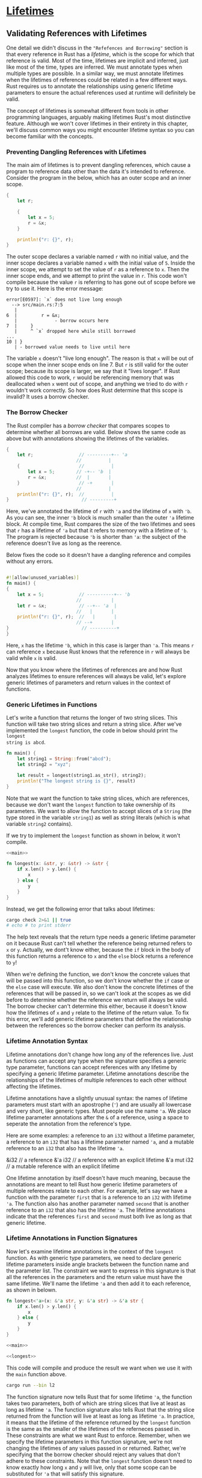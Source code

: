 * [[https://doc.rust-lang.org/book/ch10-03-lifetime-syntax.html][Lifetimes]]

** Validating References with Lifetimes

One detail we didn't discuss in the ="Refefences and Borrowing"= section is that
every reference in Rust has a /lifetime/, which is the scope for which that
reference is valid. Most of the time, lifetimes are implicit and inferred, just
like most of the time, types are inferred. We must annotate types when multiple
types are possible. In a similar way, we must annotate lifetimes when the
lifetimes of references could be related in a few different ways. Rust requires
us to annotate the relationships using generic lifetime parameters to ensure the
actual references used at runtime will definitely be valid.

The concept of lifetimes is somewhat different from tools in other programming
languages, arguably making lifetimes Rust's most distinctive feature. Although
we won't cover lifetimes in their entirety in this chapter, we'll discuss common
ways you might encounter lifetime syntax so you can become familiar with the
concepts.

*** Preventing Dangling References with Lifetimes

The main aim of lifetimes is to prevent dangling references, which cause a
program to reference data other than the data it's intended to reference.
Consider the program in the below, which has an outer scope and an inner scope.

#+BEGIN_SRC rust
{
    let r;

    {
        let x = 5;
        r = &x;
    }

    println!("r: {}", r);
}
#+END_SRC

The outer scope declares a variable named ~r~ with no initial value, and the
inner scope declares a variable named ~x~ with the initial value of ~5~. Inside
the inner scope, we attempt to set the value of ~r~ as a reference to ~x~. Then
the inner scope ends, and we attempt to print the value in ~r~. This code won't
compile because the value ~r~ is referring to has gone out of scope before we
try to use it. Here is the error message:

#+BEGIN_EXAMPLE
error[E0597]: `x` does not live long enough
  --> src/main.rs:7:5
   |
6  |         r = &x;
   |              - borrow occurs here
7  |     }
   |     ^ `x` dropped here while still borrowed
...
10 | }
   | - borrowed value needs to live until here
#+END_EXAMPLE

The variable ~x~ doesn't "live long enough". The reason is that ~x~ will be out
of scope when the inner scope ends on line 7. But ~r~ is still valid for the
outer scope; because its scope is larger, we say that it "lives longer". If Rust
allowed this code to work, ~r~ would be referencing memory that was deallocated
when ~x~ went out of scope, and anything we tried to do with ~r~ wouldn't work
correctly. So how does Rust determine that this scope is invalid? It uses a
borrow checker.

*** The Borrow Checker

The Rust compiler has a /borrow checker/ that compares scopes to determine
whether all borrows are valid. Below shows the same code as above but with
annotations showing the lifetimes of the variables.

#+BEGIN_SRC rust
{
    let r;                 // ---------+-- 'a
                          //          |
    {                      //          |
        let x = 5;        // -+-- 'b  |
        r = &x;           //  |       |
    }                      // -+       |
                          //          |
    println!("r: {}", r);  //          |
}                           // ---------+
#+END_SRC

Here, we've annotated the lifetime of ~r~ with ~'a~ and the lifetime of ~x~ with
~'b~. As you can see, the inner ~'b~ block is much smaller than the outer ~'a~
lifetime block. At compile time, Rust compares the size of the two lifetimes and
sees that ~r~ has a lifetime of ~'a~ but that it refers to memory with a
lifetime of ~'b~. The program is rejected because ~'b~ is shorter than ~'a~: the
subject of the reference doesn't live as long as the reerence.

Below fixes the code so it doesn't have a dangling reference and compiles
without any errors.

#+BEGIN_SRC rust

#![allow(unused_variables)]
fn main() {
{
    let x = 5;             // ----------+-- 'b
                          //           |
    let r = &x;            // --+-- 'a  |
                          //   |       |
    println!("r: {}", r);  //   |       |
                          // --+       |
}                           // ----------+
}
#+END_SRC

Here, ~x~ has the lifetime ~'b~, which in this case is larger than ~'a~. This
means ~r~ can reference ~x~ because Rust knows that the reference in ~r~ will
always be valid while ~x~ is valid.

Now that you know where the lifetimes of references are and how Rust analyzes
lifetimes to ensure references will always be valid, let's explore generic
lifetimes of parameters and return values in the context of functions.

*** Generic Lifetimes in Functions

Let's write a function that returns the longer of two string slices. This
function will take two string slices and return a string slice. After we've
implemented the ~longest~ function, the code in below should print ~The longest
string is abcd~.

#+name: main
#+BEGIN_SRC rust
fn main() {
    let string1 = String::from("abcd");
    let string2 = "xyz";

    let result = longest(string1.as_str(), string2);
    println!("The longest string is {}", result)
}
#+END_SRC

Note that we want the function to take string slices, which are references,
because we don't want the ~longest~ function to take ownership of its
parameters. We want to allow the function to accept slices of a ~String~ (the
type stored in the variable ~string1~) as well as string literals (which is what
variable ~string2~ contains).

If we try to implement the ~longest~ function as shown in below, it won't
compile.

#+SRCNAME: src/main.rs
#+BEGIN_SRC rust :tangle src/main.rs
<<main>>
   
fn longest(x: &str, y: &str) -> &str {
    if x.len() > y.len() {
        x
    } else {
        y
    }
}
#+END_SRC

Instead, we get the following error that talks about lifetimes:

#+BEGIN_SRC sh :results verbatim
cargo check 2>&1 || true
# echo # to print stderr
#+END_SRC

#+RESULTS:
#+begin_example
error[E0106]: missing lifetime specifier
 --> src/main.rs:9:33
  |
9 | fn longest(x: &str, y: &str) -> &str {
  |                                 ^ expected lifetime parameter
  |
  = help: this function's return type contains a borrowed value, but the signature does not say whether it is borrowed from `x` or `y`

error: aborting due to previous error

For more information about this error, try `rustc --explain E0106`.
error: Could not compile `lifetime`.

To learn more, run the command again with --verbose.
#+end_example

The help text reveals that the return type needs a generic lifetime parameter on
it because Rust can't tell whether the reference being returned refers to ~x~ or
~y~. Actually, we dont't know either, because the ~if~ block in the body of this
function returns a reference to ~x~ and the ~else~ block returns a reference to
~y~!

When we're defining the function, we don't know the concrete values that will be
passed into this function, so we don't know whether the ~if~ case or the ~else~
case will execute. We also don't know the concrete lifetimes of the references
that will be passed in, so we can't look at the scopes as we did before to
determine whether the reference we return will always be valid. The borrow
checker can't determine this either, because it doesn't know how the lifetimes
of ~x~ and ~y~ relate to the lifetime of the return value. To fix this error,
we'll add generic lifetime parameters that define the relationship between the
references so the borrow checker can perform its analysis.

*** Lifetime Annotation Syntax

Lifetime annotations don't change how long any of the references live. Just as
functions can accept any type when the signature specifies a generic type
parameter, functions can accept references with any lifetime by specifying a
generic lifetime parameter. Lifetime annotations describe the relationships of
the lifetimes of multiple references to each other without affecting the
lifetimes.

Lifetime annotations have a slightly unusual syntax: the names of lifetime
parameters must start with an apostrophe (~'~) and are usually all lowercase and
very short, like generic types. Must people use the name ~'a~. We place lifetime
parameter annotations after the ~&~ of a reference, using a space to seperate
the annotation from the reference's type.

Here are some examples: a reference to an ~i32~ without a lifetime parameter, a
reference to an ~i32~ that has a lifetime parameter named ~'a~, and a mutable
reference to an ~i32~ that also has the lifetime ~'a~.

#+BEGIN_EXAMPLE rust
&i32        // a reference
&'a i32     // a reference with an explicit lifetime
&'a mut i32 // a mutable reference with an explicit lifetime
#+END_EXAMPLE

One lifetime annotation by itself doesn't have much meaning, because the
annotations are meant to tell Rust how generic lifetime parameters of multiple
references relate to each other. For example, let's say we have a function with
the parameter ~first~ that is a reference to an ~i32~ with lifetime ~'a~. The
function also has another parameter named ~second~ that is another reference to
an ~i32~ that also has the lifetime ~'a~. The lifetime annotations indicate that
the references ~first~ and ~second~ must both live as long as that generic
lifetime.

*** Lifetime Annotations in Function Signatures

Now let's examine lifetime annotations in the context of the ~longest~ function.
As with generic type parameters, we need to declare generic lifetime parameters
inside angle brackets between the function name and the parameter list. The
constraint we want to express in this signature is that all the references in
the parameters and the return value must have the same lifetime. We'll name the
lifetime ~'a~ and then add it to each reference, as shown in belown.

#+name: longest
#+BEGIN_SRC rust
fn longest<'a>(x: &'a str, y: &'a str) -> &'a str {
    if x.len() > y.len() {
        x
    } else {
        y
    }
}
#+END_SRC

#+SRCNAME: src/l2.rs
#+header: :tangle src/l2.rs
#+BEGIN_SRC rust :noweb yes
<<main>>

<<longest>>
#+END_SRC

This code will compile and produce the result we want when we use it with the
~main~ function above.

#+BEGIN_SRC sh :results verbatim
cargo run --bin l2
#+END_SRC

#+RESULTS:
: The longest string is abcd

The function signature now tells Rust that for some lifetime ~'a~, the function
takes two parameters, both of which are string slices that live at least as long
as lifetime ~'a~. The function signature also tells Rust that the string slice
returned from the function will live at least as long as lifetime ~'a~. In
practice, it means that the lifetime of the reference returned by the ~longest~
function is the same as the smaller of the lifetimes of the referneces passed
in. These constraints are what we want Rust to enforce. Remember, when we
specify the lifetime parameters in this function signature, we're not changing
the lifetimes of any values passed in or returned. Rather, we're specifying that
the borrow checker should reject any values that don't adhere to these
constraints. Note that the ~longest~ function doesn't need to know exactly how
long ~x~ and ~y~ will live, only that some scope can be substituted for ~'a~
that will satisfy this signature.

When annotating lifetimes in functions, the annotations go in the funciton
signature, not in the function body. Rust can analyze the code within the
function without any help. However, when a function has references to or from
code outside that function, it becomes almost impossible for Rust to figure out
the lifetimes of the parameters or return values on its own. The lifetimes might
be different each time the function is called. This is why we need to annotate
the lifetimes manually.

When we pass concrete references to ~longest~, the concrete lifetime that is
substituted for ~'a~ is the part of the scope of ~x~ that overlaps with the
scope of ~y~. Because we've annotated the returned reference with the same
lifetime parameter ~'a~, the returned reference will also be valid for the
length of the smaller of the lifetimes of ~x~ and ~y~.

Let's look at how the lifetime annotations restrict the ~longest~ function by
passing in references that have different concrete lifetimes. Below is a
straightforward example.

#+BEGIN_EXAMPLE rust
fn main() {
    let string1 = String::from("long string is long");

    {
        let string2 = String::from("xyz");
        let result = longest(string1.as_str(), string2.as_str());
        println!("The longest string is {}", result);
    }
}
#+END_EXAMPLE

In this example, ~string1~ is valid until the end of the outer scope, ~string2~
is valid until the end of the inner scope, and ~result~ references something
that is valid until the end of the inner scope. This code will compile and print
expected result.

Next, let's try an example that shows that the lifetime of the reference in
~result~ must be the smaller lifetime of the two arguments. We'll move the
declaration of the ~result~ variable outside the inner scope but leave the
assignment of the value to the ~result~ variable inside the scope with
~string2~. Then we'll move the ~println!~ that uses ~result~ outside the inner
scope, after the inner scope has ended. The code below will not compile.

#+SRCNAME: src/l3.rs
#+header: :tangle src/l3.rs :noweb yes
#+BEGIN_SRC rust
fn main() {
    let string1 = String::from("long string is long");
    let result;
    {
        let string2 = String::from("xyz");
        result = longest(string1.as_str(), string2.as_str());
    }
    println!("The longest string is {}", result);
}

<<longest>>
#+END_SRC

When we try to check this code, we'll get this error:

#+BEGIN_SRC sh :results verbatim
cargo check --bin l3 2>&1 || true
#+END_SRC

#+RESULTS:
#+begin_example
error[E0597]: `string2` does not live long enough
 --> src/l3.rs:6:44
  |
6 |         result = longest(string1.as_str(), string2.as_str());
  |                                            ^^^^^^^ borrowed value does not live long enough
7 |     }
  |     - `string2` dropped here while still borrowed
8 |     println!("The longest string is {}", result);
  |                                          ------ borrow later used here

error: aborting due to previous error

For more information about this error, try `rustc --explain E0597`.
error: Could not compile `lifetime`.

To learn more, run the command again with --verbose.
#+end_example

The error shows that for ~result~ to be valid for the ~println!~ statement,
~string2~ would need to be valid until the end of the outer scope. Rust knows
this because we annotated the lifetimes of the function parameters and return
values using the same lifetime parameter ~'a~.

As humans, we can look at this code and see that ~string1~ is longer than
~string2~ and therefore ~result~ will contain a reference to ~string1~. Because
~string1~ has not gone out of scope yet, a reference to ~string1~ will still be
valid for the ~println!~ statement. However, the compiler can't see that the
reference is valid in this case. We've told Rust that the litime of the
reference returned by the ~longest~ function is the same as the smaller of the
lifetimes of the references passed in. Therefore, the borrow checker disallows
the code above as possibly having an invalid reference.

The designing more experiments that vary the values and lifetimes of the
references passed in to the ~longest~ function and how the returned reference is
used. Make hypotheses about whether or not your experiments will pass the borrow
checker before you compile; then check to see if you're right!

*** Thinking in Terms of Lifetimes

The way in which you need to specify lifetime parameters depends on what your
function is doing. For example, if we changed the implementation of the
~longest~ function to always return the first parameter rather tha the longest
string slice, we wouldn't need to specify a lifetime on the ~y~ parameter. The
following code will compile:

#+BEGIN_EXAMPLE rust
fn longest<'a>(x: &'a str, y: &str) -> &'a str {
    x
}
#+END_EXAMPLE

In this example, we've specified a lifetime parameter ~'a~ for the parameter ~x~
and the return type, but not for the parameter ~y~, because the lifetime of ~y~
does not have any relationship with the lifetime of ~x~ or the return value.

When returning a reference from a function, the lifetime parameter for the
return type needs to match the lifetime parameter for one of the parameters. If
the reference returned does /not/ refer to one of the parameters, it must refer
to a value created within this function, which would be a dangling reference
because the alue will go out of scope at the end of the function. Consider this
attempted implementation of the ~longest~ function that won't compile:

#+SRCNAME: src/l4.rs
#+header: :tangle src/l4.rs :noweb yes
#+BEGIN_SRC rust
<<main>>

fn longest<'a>(x: &str, y: &str) -> &'a str {
    let result = String::from("really long string");
    result.as_str()
}
#+END_SRC

Here, even though we've specified a lifetime parameter ~'a~ for the return type,
this implementation will fail to compile because the return value lifetime is
not related to the lifetime of the parameters at all. Here is the error message
we get:

#+BEGIN_SRC sh :results verbatim
cargo check --bin l4 2>&1 || true
#+END_SRC

#+RESULTS:
#+begin_example
warning: unused variable: `x`
 --> src/l4.rs:9:16
  |
9 | fn longest<'a>(x: &str, y: &str) -> &'a str {
  |                ^ help: consider prefixing with an underscore: `_x`
  |
  = note: #[warn(unused_variables)] on by default

warning: unused variable: `y`
 --> src/l4.rs:9:25
  |
9 | fn longest<'a>(x: &str, y: &str) -> &'a str {
  |                         ^ help: consider prefixing with an underscore: `_y`

error[E0515]: cannot return value referencing local variable `result`
  --> src/l4.rs:11:5
   |
11 |     result.as_str()
   |     ------^^^^^^^^^
   |     |
   |     returns a value referencing data owned by the current function
   |     `result` is borrowed here

error: aborting due to previous error

For more information about this error, try `rustc --explain E0515`.
error: Could not compile `lifetime`.

To learn more, run the command again with --verbose.
#+end_example

The problem is that ~result~ goes out of the scope and gets cleaned up at the
end of the ~longest~ function. We're also trying to return a reference to
~result~ from the function. There is no way we can specify lifetime parameters
that would change the dangling reference, and Rust won't let us create a
dangling reference. In this case, the best fix would be to return an owned data
type rather than a reference so the calling function is then responsible for
cleaning up the value.

Ultimately, lifetime syntax is about connecting the lifetimes of various
parameters and return values of functions. Once they're connected, Rust has
enough information to allow memory-safe operations and disallow operations that
would create dangling pointers or otherwise violate memory safety.

*** Lifetime Annotations in Struct Definitions

So far, we've only defined structs to hold owned types. It's possible for
structs to hold references, but in that case we would need to add a lifetime
annotation on every reference in the struct's definition. Following has a struct
named ~ImportantExcerpt~ that holds a string slice.

#+SRCNAME: src/l5.rs
#+header: :tangle src/l5.rs
#+BEGIN_SRC rust
struct ImportantExcerpt<'a> {
    part: &'a str,
}

fn main() {
    let novel = String::from("Call me Ishmael. Some years ago...");
    let first_sentence = novel.split('.')
        .next()
        .expect("Could not find a 'a'");
    let i = ImportantExcerpt { part: first_sentence };
}
#+END_SRC

This struct has one field, ~part~, that holds a string slice, which is a
reference. As with generic data types, we declare the name of the generic
lifetime parameter inside angle brackets after the name of the struct so we can
use the lifetime parameter in the body of the struct definition. This annotation
means an instance of ~ImportantExcerpt~ can't outlive the reference it holds in
its ~part~ field.

The ~main~ function here creates an instance of the ~ImportantExcerpt~ struct
that holds a reference to the first sentence of the ~String~ owned by the
variable ~novel~. The data in ~novel~ exists before the ~ImportantExcerpt~ is
created. In addition, ~novel~ doesn't go out of scope until after the
~ImportantExcerpt~ goes out of scope, so the reference in the ~ImportantExcerpt~
instance is valid.

*** Lifetime Elision

You've learned that every reference has a lifetime and that you need to specify
lifetime parameters for functions or structs that use references. However, the
following compiled without lifetime annotation.

#+BEGIN_EXAMPLE rust
fn first_word(s: &str) -> &str {
    let bytes = s.as_bytes();

    for (i, &item) in bytes.iter().enumerate() {
        if item == b' ' {
            return &s[0..i];
        }
    }

    &s[..]
}
#+END_EXAMPLE

The reason this function compiles without lifetime annotations is historical: in
early verisons (pre-1.0) of Rust, this code wouldn't have compiled because every
reference needed an explicit lifetime. At that time, the function signature
would have been written like this:

#+BEGIN_EXAMPLE rust
fn first_word<'a>(s: &'a str) -> &'a str {}
#+END_EXAMPLE

After writing a lot of Rust code, the Rust team found that Rust programmers were
entering the same lifetime annotations over and over in particular situations.
These situations were predictable and followed a few deterministic patterns. The
developers programmed these patterns into the compiler's code so the borrow
checker could infer the lifetimes in these situations and wouldn't need explicit
annotations.

This piece of Rust history is relevant because it's possible that more
deterministic patterns will emerge and be added to the compiler. In the future,
even fewer lifetime annotations might be required.

The patterns programmed into Rust's analysis of references are called the
/lifetime elision rules/. These aren't rules for programmers to follow; they're
a set of particular cases that the compiler will consider, and if your code fits
there cases, you don't need to write the lifetimes explicitly.

The elision rules don't provide full inference. If Rust deterministically
applies the rules but there is still ambiguity as to what litimes the references
have, the compiler won't guess what the lifetime of the remaining references
should be. In this case, instead of guessing, the compiler will give you an
error that you can resolve by adding the lifetime annotations that specify how
the references relate to each other.

Lifetimes on funciton or method parameterrs are called /input lifetimes/, and
lifetimes on return values are called /output lifetimes/.

The compiler uses three rules to figure out what lifetimes references have when
there aren't explicit annotations. The first rule applies to input lifetimes,
and the second and the third rules apply to output lifetimes. If the compiler
gets to the end of the three rules and there are still references for which it
can't figure out lifetimes, the compiler will stop with an error. These rules
apply to ~fn~ definitions as well as ~impl~ blocks.

The first rule is that each parameter that is a reference gets its own lifetime
parameter. In other words, a function with one parameter gets one lifetime
parameter: ~fn foo<'a>(x: &'a i32);~ a function with two parameters gets two
separate lifetime parameters: ~fn foo<'a, 'b>(x: &'a i32, y: &'b i32);~ and so
on.

The second rule is if there is exactly one input lifetime parameter, that
lifetime is assigned to all output lifetime parameters: ~fn foo<'a>(x: &'a i32)
-> &'a i32~.

The third rule is if there are multiple input lifetime parameters, but one of
them is ~&self~ or ~&mut self~ because this is a method, the lifetime of ~self~
is assigned to all output lifetime parameters. This third rule makes methods
much nicer to read and write because fewer symbols are necessary.

Let's pretend we're the compiler. We'll apply these rules to figure out what the
lifetimes of the references in the signature of ~first_word~ function are. The
signature starts without any lifetimes associated with the references:

#+BEGIN_SRC rust
fn first_word(s: &str) -> &str {}
#+END_SRC

Then the compiler applies the first rule, which specifies that each parameter
gets its own lifetime. We'll call it ~'a~ as usual, so now the signature is
this:

#+BEGIN_SRC rust
fn first_word<'a>(s: &'a str) -> &str {}
#+END_SRC

The second rule applies because there is exactly one input lifetime. The second
rule specifies that the lifetime of the one input parameter gets assigned to the
output lifetime, so the signature is now this:

#+BEGIN_SRC rust
fn first_word<'a>(s: &'a str) -> &'a str {}
#+END_SRC

Now all the references in this function signature have lifetimes, and the
compiler can continue its analysis without needing the programmer to annotate
the lifetimes in this function signature.

Let's look at another example, this time using the ~longest~ function that had
no lifetime parameters when we started working with:

#+BEGIN_SRC rust
fn longest(x: &str, y: &str) -> &str {}
#+END_SRC

Let's apply the first rule: each parameter gets its own lifetime. This time we
have two parameters instead of one, so we have two lifetimes:

#+BEGIN_SRC rust
fn longest<'a, 'b>(x: &'a str, y: &'b str) -> &str {}
#+END_SRC

You can see that the second rule doesn't apply because there is more than one
input lifetime. The third rule doesn't apply either, because ~longest~ is a
function rather than a method, so none of the parameters are ~self~. After
working through all three rules, we still haven't figured out what the return
type's lifetime is. This is why we got an error trying to compile the code
before.

Because the third rule really only applies in method signatures, we'll look at
lifetimes in that context next to see why the third rule means we don't have to
annotate lifetimes in method signatures very often.

*** Lifetime Annotations in Method Definitions

When we implement methods on a struct with lifetimes, we use the same syntax as
that of generic type parameters shown before. Where we declare and use the
lifetime parameters depends on whether they're related to the struct fields or
the method parameters and return values.

Lifetime names for struct fields always need to be declared after the ~impl~
keyword and then used after the struct's name, because those lifetimes are part
of the struct's type.

In method signatures inside the ~impl~ block, references might be tied to the
lifetime of references in the struct's fields, or they might be independent. In
addition, the lifetime elision rules often make it so that lifetime annotations
aren't necessary in method signatures. Let's look at some examples using the
struct named ~ImportantExcerpt~ that we defined above.

First, we'll use a method named ~level~ whose only parameter is a reference to
~self~ and whose return value is an ~i32~, which is not a reference to anything:

#+BEGIN_SRC rust
impl<'a> ImportantExcerpt<'a> {
    fn level(&self) -> i32 {
        3
    }
}
#+END_SRC

The lifetime parameter declaration after ~impl~ and its use after the type name
are required, but we're not required to annotate the lifetime of the reference
to ~sele~ because of the first elision rule.

Here is an example where the third lifetime elision rule applies:

#+BEGIN_SRC rust
impl<'a> ImportantExcerpt<'a> {
    fn announce_and_return_part(&self, announcement: &str) -> &str {
        println!("Attentation please: {}", announcement);
        self.part
    }
}
#+END_SRC

There are two input lifetimes, so Rust applies the first lifetime elision rule
and gives both ~&self~ and ~announcement~ their own lifetimes. Then, because one
of the parameters is ~&self~, the return type gets the lifetime of ~&self~, and
all lifetimes have been accounted for.

*** The Static Lifetime

One special lifetime we need to discuss is ~'static~, which means that this
reference /can/ live for the entire duration of the program. All string literals
have the ~'static~ lifetime, which we can annotate as follows:

#+BEGIN_SRC rust
let s: &'static str = "I have a static lifetime.";
#+END_SRC

The text of this string is stored directly in the program's binary, which is
always available. Therefore, the lifetime of all string literals is ~'static~.

You might see suggestions to use the ~'static~ lifetime in error messages. But
before specifying ~'static~ as the lifetime for a reference, think about whether
the reference you have actually lives the entire lifetime of your program or
not. You might consider whether you want to live that long, even if it could.
Most of the time, the problem results from attempting to create a dangling
reference or a mismatch of the available lifetimes. In such cases, the solution
is fixing those problems, not specifying the ~'static~ lifetime.

** Generic Type Parameters, Trait Bounds, and Lifetime Together

Let's briefly look at the syntax of specifying generic type parameters, trait
bounds, and lifetimes all in one function!

#+BEGIN_SRC rust
use std::fmt::Display;

fn longest_with_an_announcement<'a, T>(x: &'a str, y: &'a str, ann: T) -> &'a str
    where T: Display
    {
    println!("Announcement! {}", ann);
    if x.len() > y.len() {
        x
    } else {
        y
    }
}
#+END_SRC

This is the ~longest~ function we had written before that returns the longer of
two string slices. But now it has an extra parameter named ~ann~ of the generic
type ~T~, which can be filled in by any type that implements the ~Display~ trait
as specified by the ~where~ clause. This extra parameter will be printed before
the function compares the lengths of the string slices, which is why the
~Display~ trait bound is necessary. Because lifetimes are a type of generic, the
declarations of the lifetime parameter ~'a~ and the generic type parameter ~T~
go in the same list inside the angle blackets after the function name.

** Appendix

*** Tangle =Cargo.toml=

**** Default

#+header: :tangle Cargo.toml
#+BEGIN_SRC toml
[package]
name = "lifetime"
version = "0.1.0"
authors = ["Kevin Du <kkxandeer@gmail.com>"]
edition = "2018"

# See more keys and their definitions at https://doc.rust-lang.org/cargo/reference/manifest.html

[dependencies]

#+END_SRC

**** l2

#+header: :tangle Cargo.toml
#+BEGIN_SRC toml
[[bin]]
name = "l2"
path = "src/l2.rs"

#+END_SRC

**** l3

#+header: :tangle Cargo.toml
#+BEGIN_SRC toml
[[bin]]
name = "l3"
path = "src/l3.rs"
#+END_SRC
**** l4

#+header: :tangle Cargo.toml
#+BEGIN_SRC toml
[[bin]]
name = "l4"
path = "src/l4.rs"
#+END_SRC
